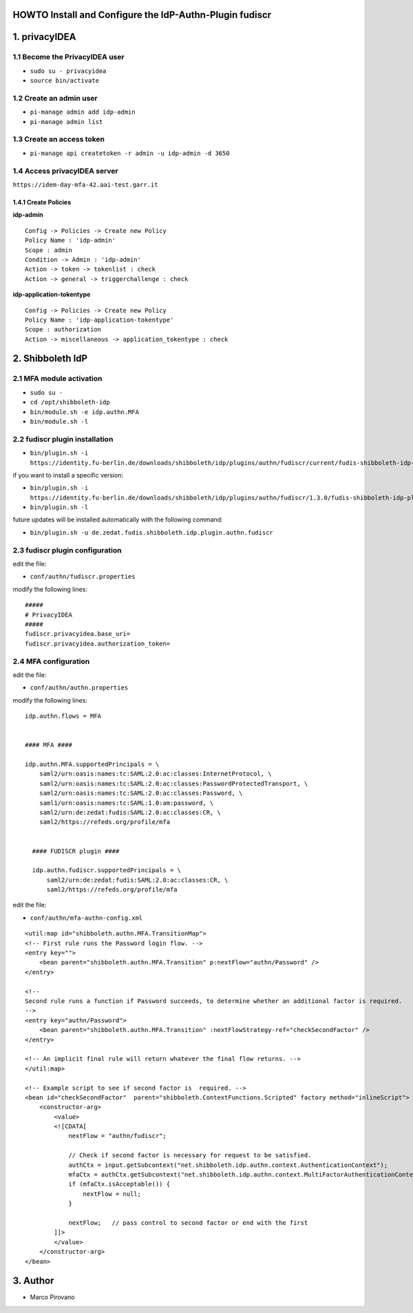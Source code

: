HOWTO Install and Configure the IdP-Authn-Plugin fudiscr
========================================================

.. _1-privacyidea:

1. privacyIDEA
==============

.. _11-become-the-privacyidea-user:

1.1 Become the PrivacyIDEA user
~~~~~~~~~~~~~~~~~~~~~~~~~~~~~~~

-  ``sudo su - privacyidea``
-  ``source bin/activate``

.. _12-create-an-admin-user:

1.2 Create an admin user
~~~~~~~~~~~~~~~~~~~~~~~~

-  ``pi-manage admin add idp-admin``
-  ``pi-manage admin list``

.. _13-create-an-access-token:

1.3 Create an access token
~~~~~~~~~~~~~~~~~~~~~~~~~~

-  ``pi-manage api createtoken -r admin -u idp-admin -d 3650``

.. _14-access-privacyidea-server:

1.4 Access privacyIDEA server
~~~~~~~~~~~~~~~~~~~~~~~~~~~~~

``https://idem-day-mfa-42.aai-test.garr.it``

.. _141-create-policies:

1.4.1 Create Policies
^^^^^^^^^^^^^^^^^^^^^

**idp-admin**

::

   Config -> Policies -> Create new Policy
   Policy Name : 'idp-admin'
   Scope : admin
   Condition -> Admin : 'idp-admin'
   Action -> token -> tokenlist : check
   Action -> general -> triggerchallenge : check

**idp-application-tokentype**

::

   Config -> Policies -> Create new Policy
   Policy Name : 'idp-application-tokentype'
   Scope : authorization
   Action -> miscellaneous -> application_tokentype : check

.. raw:: html

   <br>

.. _2-shibboleth-idp:

2. Shibboleth IdP
=================

.. _21-mfa-module-activation:

2.1 MFA module activation
~~~~~~~~~~~~~~~~~~~~~~~~~

-  ``sudo su -``
-  ``cd /opt/shibboleth-idp``
-  ``bin/module.sh -e idp.authn.MFA``
-  ``bin/module.sh -l``

.. _22-fudiscr-plugin-installation:

2.2 fudiscr plugin installation
~~~~~~~~~~~~~~~~~~~~~~~~~~~~~~~

-  ``bin/plugin.sh -i https://identity.fu-berlin.de/downloads/shibboleth/idp/plugins/authn/fudiscr/current/fudis-shibboleth-idp-plugin-authn-fudiscr-current.tar.gz``

if you want to install a specific version:

-  ``bin/plugin.sh -i https://identity.fu-berlin.de/downloads/shibboleth/idp/plugins/authn/fudiscr/1.3.0/fudis-shibboleth-idp-plugin-authn-fudiscr-1.3.0.tar.gz``

-  ``bin/plugin.sh -l``

future updates will be installed automatically with the following
command:

-  ``bin/plugin.sh -u de.zedat.fudis.shibboleth.idp.plugin.authn.fudiscr``

.. _23-fudiscr-plugin-configuration:

2.3 fudiscr plugin configuration
~~~~~~~~~~~~~~~~~~~~~~~~~~~~~~~~

edit the file:

-  ``conf/authn/fudiscr.properties``

modify the following lines:

::

   #####
   # PrivacyIDEA
   #####
   fudiscr.privacyidea.base_uri=
   fudiscr.privacyidea.authorization_token=

.. _24-mfa-configuration:

2.4 MFA configuration
~~~~~~~~~~~~~~~~~~~~~

edit the file:

-  ``conf/authn/authn.properties``

modify the following lines:

::

   idp.authn.flows = MFA


   #### MFA ####

   idp.authn.MFA.supportedPrincipals = \
       saml2/urn:oasis:names:tc:SAML:2.0:ac:classes:InternetProtocol, \
       saml2/urn:oasis:names:tc:SAML:2.0:ac:classes:PasswordProtectedTransport, \
       saml2/urn:oasis:names:tc:SAML:2.0:ac:classes:Password, \
       saml1/urn:oasis:names:tc:SAML:1.0:am:password, \
       saml2/urn:de:zedat:fudis:SAML:2.0:ac:classes:CR, \
       saml2/https://refeds.org/profile/mfa


     #### FUDISCR plugin ####

     idp.authn.fudiscr.supportedPrincipals = \
         saml2/urn:de:zedat:fudis:SAML:2.0:ac:classes:CR, \
         saml2/https://refeds.org/profile/mfa

edit the file:

-  ``conf/authn/mfa-authn-config.xml``

::

   <util:map id="shibboleth.authn.MFA.TransitionMap">
   <!-- First rule runs the Password login flow. -->
   <entry key="">
       <bean parent="shibboleth.authn.MFA.Transition" p:nextFlow="authn/Password" />
   </entry>

   <!--
   Second rule runs a function if Password succeeds, to determine whether an additional factor is required.
   -->
   <entry key="authn/Password">
       <bean parent="shibboleth.authn.MFA.Transition" :nextFlowStrategy-ref="checkSecondFactor" />
   </entry>

   <!-- An implicit final rule will return whatever the final flow returns. --> 
   </util:map>

   <!-- Example script to see if second factor is  required. -->
   <bean id="checkSecondFactor"  parent="shibboleth.ContextFunctions.Scripted" factory method="inlineScript">
       <constructor-arg>
           <value>
           <![CDATA[
               nextFlow = "authn/fudiscr";
    
               // Check if second factor is necessary for request to be satisfied.
               authCtx = input.getSubcontext("net.shibboleth.idp.authn.context.AuthenticationContext");
               mfaCtx = authCtx.getSubcontext("net.shibboleth.idp.authn.context.MultiFactorAuthenticationContext");
               if (mfaCtx.isAcceptable()) {
                   nextFlow = null;
               }
    
               nextFlow;   // pass control to second factor or end with the first
           ]]>
           </value>
       </constructor-arg>
   </bean>

.. _3-author:

3. Author
=========

-  Marco Pirovano
